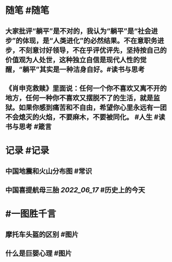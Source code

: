 #+类型: 2206
#+日期: [[2022_06_23]]
#+主页: [[归档202206]]
#+date: [[Jun 23rd, 2022]]

* 随笔 #随笔
** 大家批评“躺平”是不对的，我认为“躺平”是“社会进步”的体现，是“人类进化”的必然结果。不在意职务进步，不刻意讨好领导，不在乎评优评先，坚持按自己的价值观为人处世，这种独立自信是现代人性的觉醒，“躺平”其实是一种洁身自好。 ​​​ #读书与思考
** 《肖申克救赎》里面说：任何一个你不喜欢又离不开的地方，任何一种你不喜欢又摆脱不了的生活，就是监狱。如果你感到痛苦和不自由，希望你心里永远有一团不会熄灭的火焰，不要麻木，不要被同化。 #人生 #读书与思考 #箴言
* 记录 #记录
** 中国地震和火山分布图 #常识
[[https://nas.qysit.com:2046/geekpanshi/diaryshare/-/raw/main/assets/2022-06-23-05-58-55.jpeg]]
** 中国喜提航母三胎 [[2022_06_17]] #历史上的今天
[[https://nas.qysit.com:2046/geekpanshi/diaryshare/-/raw/main/assets/2022-06-23-06-03-18.jpeg]]
* #一图胜千言
** 摩托车头盔的区别 #图片
[[https://nas.qysit.com:2046/geekpanshi/diaryshare/-/raw/main/assets/2022-06-23-05-57-05.jpeg]]
** 什么是巨婴心理 #图片
[[https://nas.qysit.com:2046/geekpanshi/diaryshare/-/raw/main/assets/2022-06-23-05-57-41.jpeg]]
